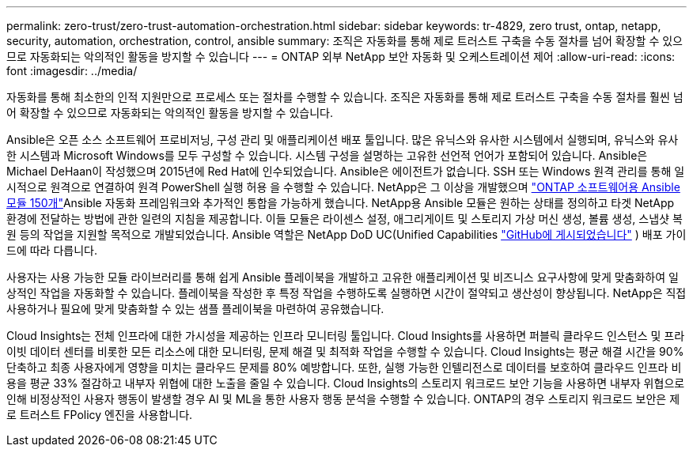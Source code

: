 ---
permalink: zero-trust/zero-trust-automation-orchestration.html 
sidebar: sidebar 
keywords: tr-4829, zero trust, ontap, netapp, security, automation, orchestration, control, ansible 
summary: 조직은 자동화를 통해 제로 트러스트 구축을 수동 절차를 넘어 확장할 수 있으므로 자동화되는 악의적인 활동을 방지할 수 있습니다 
---
= ONTAP 외부 NetApp 보안 자동화 및 오케스트레이션 제어
:allow-uri-read: 
:icons: font
:imagesdir: ../media/


[role="lead"]
자동화를 통해 최소한의 인적 지원만으로 프로세스 또는 절차를 수행할 수 있습니다. 조직은 자동화를 통해 제로 트러스트 구축을 수동 절차를 훨씬 넘어 확장할 수 있으므로 자동화되는 악의적인 활동을 방지할 수 있습니다.

Ansible은 오픈 소스 소프트웨어 프로비저닝, 구성 관리 및 애플리케이션 배포 툴입니다. 많은 유닉스와 유사한 시스템에서 실행되며, 유닉스와 유사한 시스템과 Microsoft Windows를 모두 구성할 수 있습니다. 시스템 구성을 설명하는 고유한 선언적 언어가 포함되어 있습니다. Ansible은 Michael DeHaan이 작성했으며 2015년에 Red Hat에 인수되었습니다. Ansible은 에이전트가 없습니다. SSH 또는 Windows 원격 관리를 통해 일시적으로 원격으로 연결하여 원격 PowerShell 실행 허용 을 수행할 수 있습니다. NetApp은 그 이상을 개발했으며 https://www.netapp.com/us/getting-started-with-netapp-approved-ansible-modules/index.aspx["ONTAP 소프트웨어용 Ansible 모듈 150개"^]Ansible 자동화 프레임워크와 추가적인 통합을 가능하게 했습니다. NetApp용 Ansible 모듈은 원하는 상태를 정의하고 타겟 NetApp 환경에 전달하는 방법에 관한 일련의 지침을 제공합니다. 이들 모듈은 라이센스 설정, 애그리게이트 및 스토리지 가상 머신 생성, 볼륨 생성, 스냅샷 복원 등의 작업을 지원할 목적으로 개발되었습니다. Ansible 역할은 NetApp DoD UC(Unified Capabilities https://github.com/NetApp/ansible/tree/master/nar_ontap_security_ucd_guide["GitHub에 게시되었습니다"^] ) 배포 가이드에 따라 다릅니다.

사용자는 사용 가능한 모듈 라이브러리를 통해 쉽게 Ansible 플레이북을 개발하고 고유한 애플리케이션 및 비즈니스 요구사항에 맞게 맞춤화하여 일상적인 작업을 자동화할 수 있습니다. 플레이북을 작성한 후 특정 작업을 수행하도록 실행하면 시간이 절약되고 생산성이 향상됩니다. NetApp은 직접 사용하거나 필요에 맞게 맞춤화할 수 있는 샘플 플레이북을 마련하여 공유했습니다.

Cloud Insights는 전체 인프라에 대한 가시성을 제공하는 인프라 모니터링 툴입니다. Cloud Insights를 사용하면 퍼블릭 클라우드 인스턴스 및 프라이빗 데이터 센터를 비롯한 모든 리소스에 대한 모니터링, 문제 해결 및 최적화 작업을 수행할 수 있습니다. Cloud Insights는 평균 해결 시간을 90% 단축하고 최종 사용자에게 영향을 미치는 클라우드 문제를 80% 예방합니다. 또한, 실행 가능한 인텔리전스로 데이터를 보호하여 클라우드 인프라 비용을 평균 33% 절감하고 내부자 위협에 대한 노출을 줄일 수 있습니다. Cloud Insights의 스토리지 워크로드 보안 기능을 사용하면 내부자 위협으로 인해 비정상적인 사용자 행동이 발생할 경우 AI 및 ML을 통한 사용자 행동 분석을 수행할 수 있습니다. ONTAP의 경우 스토리지 워크로드 보안은 제로 트러스트 FPolicy 엔진을 사용합니다.
